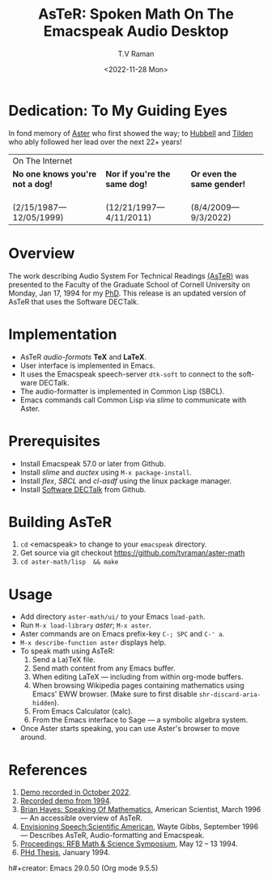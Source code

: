 * Dedication: To My Guiding Eyes

In fond memory of [[http://emacspeak.sf.net/raman/aster-labrador][Aster]] who first showed the way; to [[http://emacspeak.sf.net/raman/hubbell-labrador][Hubbell]] and
[[http://emacspeak.sf.net/raman/tilden-labrador][Tilden]] who ably followed her lead over the next 22+ years!

#+BEGIN_EXPORT html
<table>
<tr><td colspan="3">On The Internet</td></tr>
        <tr>
          <td><strong>No one knows you're not a dog!</strong></td>
          <td><strong>Nor  if you're the same dog!</strong></td>
          <td><strong>Or even the same gender!</strong></td>
        </tr>
        <tr>
          <td><a href="aster-labrador/">
                <img src="aster-labrador/aster-geb-graduation.jpg"
                     alt="Aster Labrador" width="150" height="216" /></a>
 <br/>(2/15/1987—12/05/1999)</td>
            <td><a href="hubbell-labrador/">
                  <img
                      src="hubbell-labrador/hubbell-and-raman.jpg" width="150" height="216"
                      alt=" Hubbell Labrador" /></a>
<br/>(12/21/1997—4/11/2011)</td>
              <td><a href="tilden-labrador/">
                    <img src="tilden-labrador/raman-and-tilden-geb.jpg"
                         alt="Tilden Labrador" width="150"
                         height="216" /></a>
<br/>(8/4/2009—9/3/2022)</td>
        </tr>
      </table>
#+END_EXPORT

* Overview

The work describing Audio System For Technical Readings [[https://emacspeak.sourceforge.net/raman/aster/abstract.html][(AsTeR)]] was
presented to the Faculty of the Graduate School of Cornell University
on Monday, Jan 17, 1994 for my [[http://awards.acm.org/award_winners/raman_4110221.cfm][PhD]].  This release
is an updated version of AsTeR that uses the Software DECTalk.

* Implementation

- AsTeR /audio-formats/  *TeX* and *LaTeX*.
-   User interface   is implemented in Emacs.
- It uses  the Emacspeak speech-server =dtk-soft= to connect to the software DECTalk.
- The  audio-formatter  is implemented in Common Lisp (SBCL).
- Emacs commands call    Common Lisp via /slime/ to communicate with  Aster.

* Prerequisites

- Install Emacspeak 57.0 or later from Github.
- Install  /slime/ and /auctex/ using =M-x package-install=.
- Install /flex/,  /SBCL/  and /cl-asdf/ using  the  linux  package manager.
- Install  [[https://github.com/dectalk/dectalk][Software DECTalk]] from Github.

* Building AsTeR

1. =cd= <emacspeak> to change to your =emacspeak= directory.
2. Get source via git checkout [[https://github.com/tvraman/aster-math]]
3. =cd aster-math/lisp  && make=

* Usage

- Add directory =aster-math/ui/= to your Emacs =load-path=.
- Run =M-x load-library= /aster/; =M-x aster=.
- Aster commands are   on Emacs prefix-key
  =C-; SPC= and =C-' a=.
- =M-x describe-function aster= displays help.
- To speak math using AsTeR:
  1. Send a La)TeX file.
  2. Send math content from any Emacs buffer.
  3. When  editing LaTeX — including from within org-mode buffers.
  4. When  browsing Wikipedia pages containing mathematics using Emacs'
     EWW browser. (Make sure to first disable =shr-discard-aria-hidden=).
  5. From Emacs  Calculator (calc).
  6. From the Emacs interface to Sage --- a symbolic algebra system.
- Once Aster starts speaking, you can use Aster's
  browser to move around.

* References


1. [[https://emacspeak.sourceforge.net/raman/aster/2022-aster.ogg][Demo recorded in October 2022]].
2. [[https://emacspeak.sourceforge.net/raman/aster/aster-toplevel.html][Recorded demo from 1994]].
3. [[http://emacspeak.sf.net/raman/amsci-96.pdf][Brian Hayes: Speaking Of Mathematics]], American Scientist, March
   1996 — An accessible overview of  AsTeR.
4. [[https://emacspeak.sourceforge.net/raman/sciam-0996profile.html][Envisioning Speech:Scientific American]], Wayte Gibbs, September 1996
   — Describes  AsTeR, Audio-formatting and Emacspeak.
5. [[https://emacspeak.sourceforge.net/raman/publications/rfb-math-workshop/][Proceedings: RFB Math & Science Symposium]],  May 12 – 13 1994.
6. [[https://emacspeak.sourceforge.net/raman/phd-thesis/index.html][PHd Thesis]], January 1994.

#+options: ':nil *:t -:t ::t <:t H:3 \n:nil ^:t arch:headline
#+options: author:t broken-links:nil c:nil creator:nil
#+options: d:(not "LOGBOOK") date:t e:t email:nil f:t inline:t num:t
#+options: p:nil pri:nil prop:nil stat:t tags:t tasks:t tex:t
#+options: timestamp:t title:t toc:nil todo:t |:t
#+title: AsTeR: Spoken Math On The Emacspeak Audio Desktop
#+date: <2022-11-28 Mon>
#+author: T.V Raman
#+email: ttv.raman.tv@gmail.com
#+language: en
#+select_tags: export
#+exclude_tags: noexport
h#+creator: Emacs 29.0.50 (Org mode 9.5.5)
#+cite_export:
#+options: html-link-use-abs-url:nil html-postamble:auto
#+options: html-preamble:t html-scripts:nil html-style:t
#+options: html5-fancy:nil tex:t
#+html_doctype: xhtml-strict
#+html_container: div
#+html_content_class: content
#+description:
#+keywords:
#+html_link_home:
#+html_link_up:
#+html_mathjax:
#+html_equation_reference_format: \eqref{%s}
#+html_head: <base href="http://emacspeak.sf.net/raman"/>
#+html_head_extra:
#+subtitle:
#+infojs_opt:
#+creator: <a href="https://www.gnu.org/software/emacs/">Emacs</a> 30.0.50 (<a href="https://orgmode.org">Org</a> mode 9.6)
#+latex_header:
